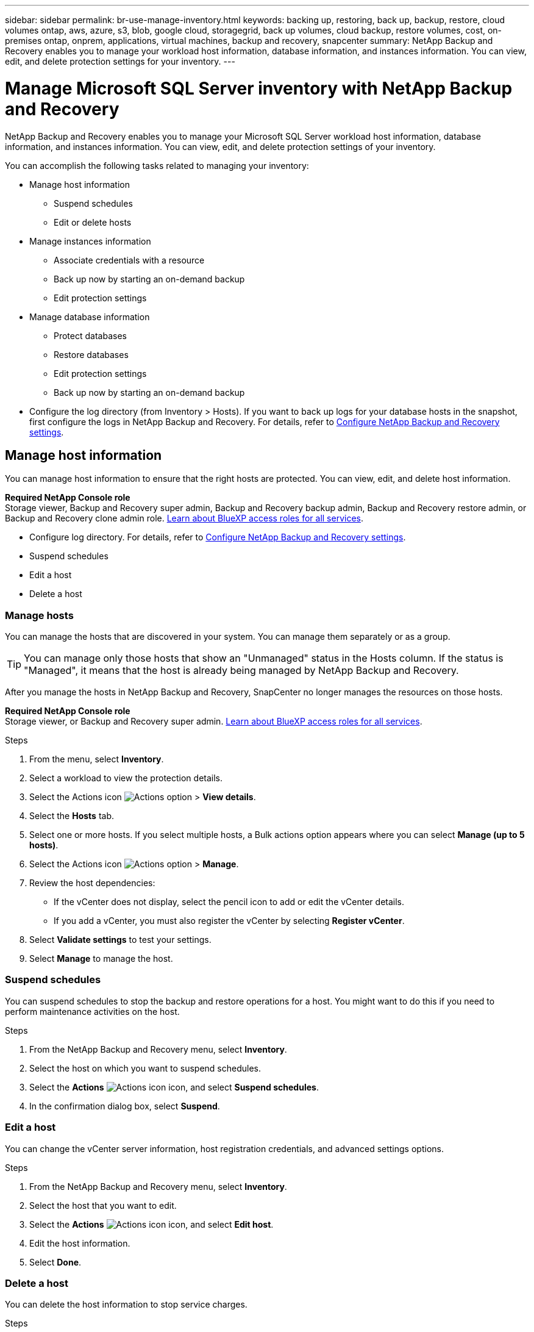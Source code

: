---
sidebar: sidebar
permalink: br-use-manage-inventory.html
keywords: backing up, restoring, back up, backup, restore, cloud volumes ontap, aws, azure, s3, blob, google cloud, storagegrid, back up volumes, cloud backup, restore volumes, cost, on-premises ontap, onprem, applications, virtual machines, backup and recovery, snapcenter
summary: NetApp Backup and Recovery enables you to manage your workload host information, database information, and instances information. You can view, edit, and delete protection settings for your inventory.  
---

= Manage Microsoft SQL Server inventory with NetApp Backup and Recovery
:hardbreaks:
:nofooter:
:icons: font
:linkattrs:
:imagesdir: ./media/

[.lead]
NetApp Backup and Recovery enables you to manage your Microsoft SQL Server workload host information, database information, and instances information. You can view, edit, and delete protection settings of your inventory.      

You can accomplish the following tasks related to managing your inventory: 

* Manage host information
** Suspend schedules
** Edit or delete hosts

* Manage instances information 
** Associate credentials with a resource
** Back up now by starting an on-demand backup
** Edit protection settings

* Manage database information
** Protect databases
** Restore databases
** Edit protection settings
** Back up now by starting an on-demand backup  

* Configure the log directory (from Inventory > Hosts). If you want to back up logs for your database hosts in the snapshot, first configure the logs in NetApp Backup and Recovery. For details, refer to link:br-start-setup.html[Configure NetApp Backup and Recovery settings].  



== Manage host information 

You can manage host information to ensure that the right hosts are protected. You can view, edit, and delete host information. 

*Required NetApp Console role*
Storage viewer, Backup and Recovery super admin, Backup and Recovery backup admin, Backup and Recovery restore admin, or Backup and Recovery clone admin role. https://docs.netapp.com/us-en/console-setup-admin/reference-iam-predefined-roles.html[Learn about BlueXP access roles for all services^].


* Configure log directory. For details, refer to link:br-start-setup.html[Configure NetApp Backup and Recovery settings]. 
* Suspend schedules 
* Edit a host
* Delete a host 

=== Manage hosts 

You can manage the hosts that are discovered in your system. You can manage them separately or as a group. 

TIP: You can manage only those hosts that show an "Unmanaged" status in the Hosts column. If the status is "Managed", it means that the host is already being managed by NetApp Backup and Recovery.

After you manage the hosts in NetApp Backup and Recovery, SnapCenter no longer manages the resources on those hosts. 

*Required NetApp Console role*
Storage viewer, or Backup and Recovery super admin. https://docs.netapp.com/us-en/console-setup-admin/reference-iam-predefined-roles.html[Learn about BlueXP access roles for all services^].

.Steps
. From the menu, select *Inventory*.
. Select a workload to view the protection details.
. Select the Actions icon image:../media/icon-action.png[Actions option] > *View details*.
. Select the *Hosts* tab.
. Select one or more hosts. If you select multiple hosts, a Bulk actions option appears where you can select *Manage (up to 5 hosts)*. 

. Select the Actions icon image:../media/icon-action.png[Actions option] > *Manage*.

. Review the host dependencies:
** If the vCenter does not display, select the pencil icon to add or edit the vCenter details.  
** If you add a vCenter, you must also register the vCenter by selecting *Register vCenter*.

. Select *Validate settings* to test your settings.

. Select *Manage* to manage the host.

=== Suspend schedules 

You can suspend schedules to stop the backup and restore operations for a host. You might want to do this if you need to perform maintenance activities on the host.

.Steps
. From the NetApp Backup and Recovery menu, select *Inventory*.
. Select the host on which you want to suspend schedules.
. Select the *Actions* image:icon-action.png["Actions icon"] icon, and select *Suspend schedules*.
. In the confirmation dialog box, select *Suspend*.


=== Edit a host

You can change the vCenter server information, host registration credentials, and advanced settings options. 

.Steps
. From the NetApp Backup and Recovery menu, select *Inventory*.

. Select the host that you want to edit.
. Select the *Actions* image:icon-action.png["Actions icon"] icon, and select *Edit host*.

. Edit the host information.
. Select *Done*. 

=== Delete a host

You can delete the host information to stop service charges.

.Steps
. From the NetApp Backup and Recovery menu, select *Inventory*.
. Select the host that you want to delete.
. Select the *Actions* image:icon-action.png["Actions icon"] icon, and select *Delete host*.
. Review the confirmation information and select *Delete*.

//=== Reinstall the plug-in

//You can reinstall the plug-in if the plug-in is not working correctly.

//NOTE: This option is not available in the Preview release.  

//. In NetApp Backup and Recovery, select *Inventory*.
//. Select the host that you want to reinstall the plug-in for.
//. Select the *Actions* image:icon-action.png["Actions icon"] icon, and select *Reinstall plug-in*.


== Manage instances information 

You can manage instances information to ensure that resources have the appropriate credentials for protection and you can back up resources in the following ways:  

* Protect instances
* Associate credentials
* Disassociate credentials
* Edit protection 
* Back up now   

*Required NetApp Console role*
Storage viewer, Backup and Recovery super admin, Backup and Recovery backup admin role. https://docs.netapp.com/us-en/console-setup-admin/reference-iam-predefined-roles.html[Learn about BlueXP access roles for all services^].

=== Protect database instances  

You can assign a policy to a database instance using policies that govern the schedules and retention of resource protection.

.Steps
. From the NetApp Backup and Recovery menu, select *Inventory*.
. Select the workload that you want to view and select *View*.
. Select the *Instances* tab. 
. Select the instance. 
. Select the *Actions* image:icon-action.png["Actions icon"] icon, and select *Protect*.
. Select a policy or create a new one. 
+
For details about creating a policy, refer to link:br-use-policies-create.html[Create a policy].

. Provide information on the scripts that you want to run before and after the backup.

* *Pre-script*: Enter your script filename and location to run it automatically before the protect action is triggered. This is helpful for performing additional tasks or configurations that need to be executed before the protection workflow.
* *Post-script*: Enter your script filename and location to run it  automatically after the protection action is complete. This is helpful for performing additional tasks or configurations that need to be executed after the protection workflow.



. Provide information on how you want the snapshot to be verified: 

* Storage location: Select the location where the verification snapshot will be stored.
* Verification resource: Select whether the resource that you want to verify is on the local snapshot and on ONTAP secondary storage. 
* Verification schedule: Select the frequency of hourly, daily, weekly, monthly, or yearly.

=== Associate credentials with a resource 

You can associate credentials with a resource so that protection can occur. 

For details, see link:br-start-configure.html[Configure NetApp Backup and Recovery settings, including credentials].

.Steps
. From the NetApp Backup and Recovery menu, select *Inventory*.
. Select the workload that you want to view and select *View*.
. Select the *Instances* tab. 
. Select the instance. 
. Select the *Actions* image:icon-action.png["Actions icon"] icon, and select *Associate credentials*.
. Use existing credentials or create new ones. 



=== Edit protection settings

You can change the policy, create a new policy, set a schedule, and set retention settings.

.Steps
. From the NetApp Backup and Recovery menu, select *Inventory*.
. Select the workload that you want to view and select *View*.
. Select the *Instances* tab. 
. Select the instance. 
. Select the *Actions* image:icon-action.png["Actions icon"] icon, and select *Edit protection*.
+
For details about creating a policy, refer to link:br-use-policies-create.html[Create a policy].

=== Back up now 

You can back up your data now to ensure that your data is protected immediately.

.Steps
. From the NetApp Backup and Recovery menu, select *Inventory*.
. Select the workload that you want to view and select *View*.
. Select the *Instances* tab. 
. Select the instance. 
. Select the *Actions* image:icon-action.png["Actions icon"] icon, and select *Back up now*.
. Choose the backup type and set the schedule.
+
For details about creating an ad hoc backup, refer to link:br-use-mssql-backup.html[Create a policy].

== Manage database information 

You can manage database information in the following ways:    


* Protect databases
* Restore databases
* View protection details
* Edit protection settings
* Back up now

=== Protect databases

You can change the policy, create a new policy, set a schedule, and set retention settings.

*Required NetApp Console role*
Storage viewer, Backup and Recovery super admin, Backup and Recovery backup admin role. https://docs.netapp.com/us-en/console-setup-admin/reference-iam-predefined-roles.html[Learn about BlueXP access roles for all services^].

.Steps
. From the NetApp Backup and Recovery menu, select *Inventory*.
. Select the workload that you want to view and select *View*.
. Select the *Databases* tab. 
. Select the database. 
. Select the *Actions* image:icon-action.png["Actions icon"] icon, and select *Protect*.
+
For details about creating a policy, refer to link:br-use-policies-create.html[Create a policy].

=== Restore databases

You can restore a database to ensure that your data is protected.

*Required NetApp Console role*
Storage viewer, Backup and Recovery super admin, Backup and Recovery backup admin role. https://docs.netapp.com/us-en/console-setup-admin/reference-iam-predefined-roles.html[Learn about BlueXP access roles for all services^].

. Select the *Databases* tab. 
. Select the database. 
. Select the *Actions* image:icon-action.png["Actions icon"] icon, and select *Restore*.
+
For information about restoring workloads, refer to link:br-use-mssql-restore.html[Restore workloads].

=== Edit protection settings

You can change the policy, create a new policy, set a schedule, and set retention settings.

*Required NetApp Console role*
Storage viewer, Backup and Recovery super admin, Backup and Recovery backup admin role. https://docs.netapp.com/us-en/console-setup-admin/reference-iam-predefined-roles.html[Learn about BlueXP access roles for all services^].

.Steps

. From the NetApp Backup and Recovery menu, select *Inventory*.
. Select the workload that you want to view and select *View*.
. Select the *Databases* tab. 
. Select the database. 
. Select the *Actions* image:icon-action.png["Actions icon"] icon, and select *Edit protection*.
+
For details about creating a policy, refer to link:br-use-policies-create.html[Create a policy].

=== Back up now 

You can back up your Microsoft SQL Server instances and databases now to ensure that your data is protected immediately.

*Required NetApp Console role*
Storage viewer, Backup and Recovery super admin, Backup and Recovery backup admin role. https://docs.netapp.com/us-en/console-setup-admin/reference-iam-predefined-roles.html[Learn about BlueXP access roles for all services^].


.Steps
. From the NetApp Backup and Recovery menu, select *Inventory*.
. Select the workload that you want to view and select *View*.
. Select the *Instances* or *Databases* tab. 
. Select the instance or database. 
. Select the *Actions* image:icon-action.png["Actions icon"] icon, and select *Back up now*.


